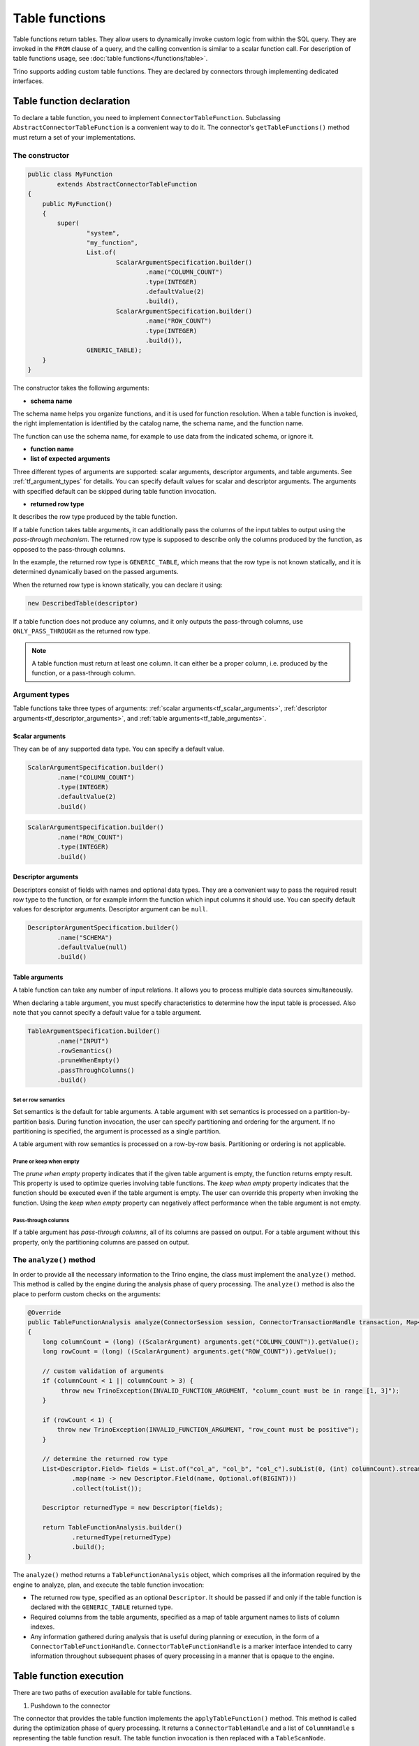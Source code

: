 
===============
Table functions
===============

Table functions return tables. They allow users to dynamically invoke custom
logic from within the SQL query. They are invoked in the ``FROM`` clause of a
query, and the calling convention is similar to a scalar function call. For
description of table functions usage, see
:doc:`table functions</functions/table>`.

Trino supports adding custom table functions. They are declared by connectors
through implementing dedicated interfaces.

Table function declaration
--------------------------

To declare a table function, you need to implement ``ConnectorTableFunction``.
Subclassing ``AbstractConnectorTableFunction`` is a convenient way to do it.
The connector's ``getTableFunctions()`` method must return a set of your
implementations.

The constructor
^^^^^^^^^^^^^^^

.. code-block:: java

    public class MyFunction
            extends AbstractConnectorTableFunction
    {
        public MyFunction()
        {
            super(
                    "system",
                    "my_function",
                    List.of(
                            ScalarArgumentSpecification.builder()
                                    .name("COLUMN_COUNT")
                                    .type(INTEGER)
                                    .defaultValue(2)
                                    .build(),
                            ScalarArgumentSpecification.builder()
                                    .name("ROW_COUNT")
                                    .type(INTEGER)
                                    .build()),
                    GENERIC_TABLE);
        }
    }

The constructor takes the following arguments:

- **schema name**

The schema name helps you organize functions, and it is used for function
resolution. When a table function is invoked, the right implementation is
identified by the catalog name, the schema name, and the function name.

The function can use the schema name, for example to use data from the
indicated schema, or ignore it.

- **function name**
- **list of expected arguments**

Three different types of arguments are supported: scalar arguments, descriptor
arguments, and table arguments. See :ref:`tf_argument_types` for details. You can
specify default values for scalar and descriptor arguments. The arguments with
specified default can be skipped during table function invocation.

- **returned row type**

It describes the row type produced by the table function.

If a table function takes table arguments, it can additionally pass the columns
of the input tables to output using the *pass-through mechanism*. The returned
row type is supposed to describe only the columns produced by the function, as
opposed to the pass-through columns.

In the example, the returned row type is ``GENERIC_TABLE``, which means that
the row type is not known statically, and it is determined dynamically based on
the passed arguments.

When the returned row type is known statically, you can declare it using:

.. code-block:: java

    new DescribedTable(descriptor)

If a table function does not produce any columns, and it only outputs the
pass-through columns, use ``ONLY_PASS_THROUGH`` as the returned row type.

.. note::

    A table function must return at least one column. It can either be a proper
    column, i.e. produced by the function, or a pass-through column.

.. _tf_argument_types:

Argument types
^^^^^^^^^^^^^^

Table functions take three types of arguments:
:ref:`scalar arguments<tf_scalar_arguments>`,
:ref:`descriptor arguments<tf_descriptor_arguments>`, and
:ref:`table arguments<tf_table_arguments>`.

.. _tf_scalar_arguments:

Scalar arguments
++++++++++++++++

They can be of any supported data type. You can specify a default value.

.. code-block:: java

    ScalarArgumentSpecification.builder()
            .name("COLUMN_COUNT")
            .type(INTEGER)
            .defaultValue(2)
            .build()

.. code-block:: java

    ScalarArgumentSpecification.builder()
            .name("ROW_COUNT")
            .type(INTEGER)
            .build()

.. _tf_descriptor_arguments:

Descriptor arguments
++++++++++++++++++++

Descriptors consist of fields with names and optional data types. They are a
convenient way to pass the required result row type to the function, or for
example inform the function which input columns it should use. You can specify
default values for descriptor arguments. Descriptor argument can be ``null``.

.. code-block:: java

    DescriptorArgumentSpecification.builder()
            .name("SCHEMA")
            .defaultValue(null)
            .build()

.. _tf_table_arguments:

Table arguments
+++++++++++++++

A table function can take any number of input relations. It allows you to
process multiple data sources simultaneously.

When declaring a table argument, you must specify characteristics to determine
how the input table is processed. Also note that you cannot specify a default
value for a table argument.

.. code-block:: java

    TableArgumentSpecification.builder()
            .name("INPUT")
            .rowSemantics()
            .pruneWhenEmpty()
            .passThroughColumns()
            .build()

Set or row semantics
====================

Set semantics is the default for table arguments. A table argument with set
semantics is processed on a partition-by-partition basis. During function
invocation, the user can specify partitioning and ordering for the argument. If
no partitioning is specified, the argument is processed as a single partition.

A table argument with row semantics is processed on a row-by-row basis.
Partitioning or ordering is not applicable.

Prune or keep when empty
========================

The *prune when empty* property indicates that if the given table argument is
empty, the function returns empty result. This property is used to optimize
queries involving table functions. The *keep when empty* property indicates
that the function should be executed even if the table argument is empty. The
user can override this property when invoking the function. Using the *keep
when empty* property can negatively affect performance when the table argument
is not empty.

Pass-through columns
====================

If a table argument has *pass-through columns*, all of its columns are passed
on output. For a table argument without this property, only the partitioning
columns are passed on output.

The ``analyze()`` method
^^^^^^^^^^^^^^^^^^^^^^^^

In order to provide all the necessary information to the Trino engine, the
class must implement the ``analyze()`` method. This method is called by the
engine during the analysis phase of query processing. The ``analyze()`` method
is also the place to perform custom checks on the arguments:

.. code-block:: java

    @Override
    public TableFunctionAnalysis analyze(ConnectorSession session, ConnectorTransactionHandle transaction, Map<String, Argument> arguments)
    {
        long columnCount = (long) ((ScalarArgument) arguments.get("COLUMN_COUNT")).getValue();
        long rowCount = (long) ((ScalarArgument) arguments.get("ROW_COUNT")).getValue();

        // custom validation of arguments
        if (columnCount < 1 || columnCount > 3) {
             throw new TrinoException(INVALID_FUNCTION_ARGUMENT, "column_count must be in range [1, 3]");
        }

        if (rowCount < 1) {
            throw new TrinoException(INVALID_FUNCTION_ARGUMENT, "row_count must be positive");
        }

        // determine the returned row type
        List<Descriptor.Field> fields = List.of("col_a", "col_b", "col_c").subList(0, (int) columnCount).stream()
                .map(name -> new Descriptor.Field(name, Optional.of(BIGINT)))
                .collect(toList());

        Descriptor returnedType = new Descriptor(fields);

        return TableFunctionAnalysis.builder()
                .returnedType(returnedType)
                .build();
    }

The ``analyze()`` method returns a ``TableFunctionAnalysis`` object, which
comprises all the information required by the engine to analyze, plan, and
execute the table function invocation:

- The returned row type, specified as an optional ``Descriptor``. It should be
  passed if and only if the table function is declared with the
  ``GENERIC_TABLE`` returned type.
- Required columns from the table arguments, specified as a map of table
  argument names to lists of column indexes.
- Any information gathered during analysis that is useful during planning or
  execution, in the form of a ``ConnectorTableFunctionHandle``.
  ``ConnectorTableFunctionHandle`` is a marker interface intended to carry
  information throughout subsequent phases of query processing in a manner that
  is opaque to the engine.

Table function execution
------------------------

There are two paths of execution available for table functions.

1. Pushdown to the connector

The connector that provides the table function implements the
``applyTableFunction()`` method. This method is called during the optimization
phase of query processing. It returns a ``ConnectorTableHandle`` and a list of
``ColumnHandle`` s representing the table function result. The table function
invocation is then replaced with a ``TableScanNode``.

This execution path is convenient for table functions whose results are easy to
represent as a ``ConnectorTableHandle``, for example query pass-through. It
only supports scalar and descriptor arguments.

2. Execution by operator

Trino has a dedicated operator for table functions. It can handle table
functions with any number of table arguments as well as scalar and descriptor
arguments. To use this execution path, you provide an implementation of a
processor.

If your table function has one or more table arguments, you must implement
``TableFunctionDataProcessor``. It processes pages of input data.

If your table function is a source operator (it does not have table arguments),
you must implement ``TableFunctionSplitProcessor``. It processes splits. The
connector that provides the function must provide a ``ConnectorSplitSource``
for the function. With splits, the task can be divided so that each split
represents a subtask.

Access control
--------------

The access control for table functions can be provided both on system and
connector level. It is based on the fully qualified table function name,
which consists of the catalog name, the schema name, and the function name,
in the syntax of ``catalog.schema.function``.
